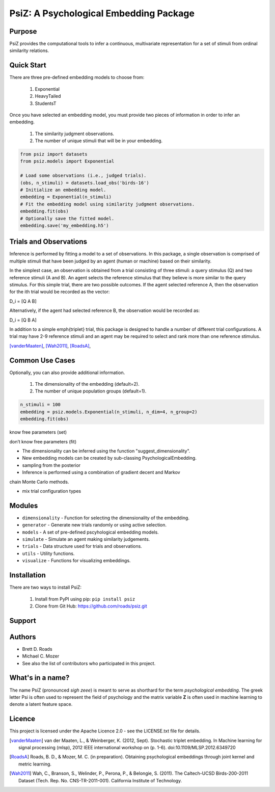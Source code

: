 =======================================
PsiZ: A Psychological Embedding Package
=======================================

Purpose
-------
PsiZ provides the computational tools to infer a continuous, multivariate
representation for a set of stimuli from ordinal similarity relations.

Quick Start
-----------
There are three pre-defined embedding models to choose from:

   1. Exponential
   2. HeavyTailed
   3. StudentsT

Once you have selected an embedding model, you must provide two pieces of
information in order to infer an embedding.

   1. The similarity judgment observations.
   2. The number of unique stimuli that will be in your embedding.

.. code-block:: python

  from psiz import datasets
  from psiz.models import Exponential

  # Load some observations (i.e., judged trials).
  (obs, n_stimuli) = datasets.load_obs('birds-16')
  # Initialize an embedding model.
  embedding = Exponential(n_stimuli)
  # Fit the embedding model using similarity judgment observations.
  embedding.fit(obs)
  # Optionally save the fitted model.
  embedding.save('my_embedding.h5')
  

Trials and Observations
-----------------------
Inference is performed by fitting a model to a set of observations. In this
package, a single observation is comprised of multiple stimuli that have been
judged by an agent (human or machine) based on their similarity. 

In the simplest case, an observation is obtained from a trial consisting of
three stimuli: a query stimulus (Q) and two reference stimuli (A and B). An
agent selects the reference stimulus that they believe is more similar to the
query stimulus. For this simple trial, there are two possible outcomes. If the
agent selected reference A, then the observation for the ith trial would be
recorded as the vector: 

D_i = [Q A B]

Alternatively, if the agent had selected reference B, the observation would be
recorded as:

D_i = [Q B A]

In addition to a simple \emph{triplet} trial, this package is designed to
handle a number of different trial configurations. A trial may have 2-9
reference stimuli and an agent may be required to select and rank more than
one reference stimulus. 

[vanderMaaten]_, [Wah2011]_, [RoadsA]_,

Common Use Cases
----------------
Optionally, you can also provide additional information.

   1. The dimensionality of the embedding (default=2).
   2. The number of unique population groups (default=1).

.. code-block:: python
  
  n_stimuli = 100
  embedding = psiz.models.Exponential(n_stimuli, n_dim=4, n_group=2)
  embedding.fit(obs)


know free parameters (set)

don’t know free parameters (fit)

- The dimensionality can be inferred using the function "suggest_dimensionality".

- New embedding models can be created by sub-classing PsychologicalEmbedding.

- sampling from the posterior

- Inference is performed using a combination of gradient decent and Markov
chain Monte Carlo methods.

- mix trial configuration types

Modules
-------
* ``dimensionality`` - Function for selecting the dimensionality of the embedding.
* ``generator`` - Generate new trials randomly or using active selection.
* ``models`` - A set of pre-defined pscyhological embedding models.
* ``simulate`` - Simulate an agent making similarity judgements.
* ``trials`` - Data structure used for trials and observations.
* ``utils`` - Utility functions.
* ``visualize`` - Functions for visualizing embeddings.

Installation
------------
There are two ways to install PsiZ:

   1. Install from PyPI using pip: ``pip install psiz``
   2. Clone from Git Hub: https://github.com/roads/psiz.git

Support
-------

Authors
-------
- Brett D. Roads
- Michael C. Mozer
- See also the list of contributors who participated in this project.

What's in a name?
-----------------
The name PsiZ (pronounced *sigh zeee*) is meant to serve as shorthard
for the term *psychological embedding*. The greek letter Psi is often used to
represent the field of psychology and the matrix variable **Z** is often used
in machine learning to denote a latent feature space.

Licence
-------
This project is licensed under the Apache Licence 2.0 - see the LICENSE.txt file for details.

.. [vanderMaaten] van der Maaten, L., & Weinberger, K. (2012, Sept). Stochastic triplet
   embedding. In Machine learning for signal processing (mlsp), 2012 IEEE
   international workshop on (p. 1-6). doi:10.1109/MLSP.2012.6349720
.. [RoadsA] Roads, B. D., & Mozer, M. C. (in preparation). Obtaining psychological
   embeddings through joint kernel and metric learning.
.. [Wah2011] Wah, C., Branson, S., Welinder, P., Perona, P., & Belongie, S. (2011). The
   Caltech-UCSD Birds-200-2011 Dataset (Tech. Rep. No. CNS-TR-2011-001).
   California Institute of Technology.
